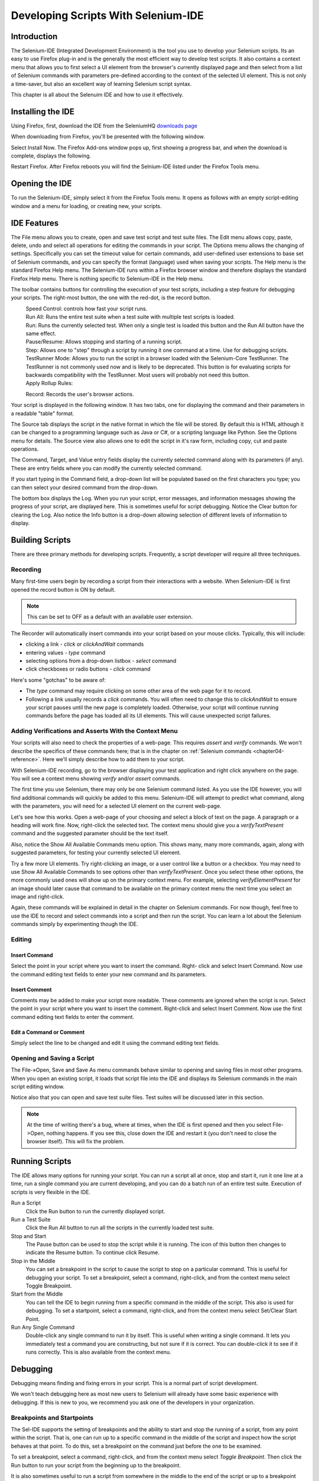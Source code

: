 .. _chapter03-reference:

|logo| Developing Scripts With Selenium-IDE 
===========================================

.. |logo| image:: images/selenium-ide-logo.png
   :alt:

Introduction 
------------

The Selenium-IDE (Integrated Development Environment) is the tool you use to 
develop your Selenium scripts.  Its an easy to use Firefox plug-in and is the 
generally the most efficient way to develop test scripts.  It also contains a 
context menu that allows you to first select a UI element from the browser's 
currently displayed page and then select from a list of Selenium commands 
with parameters pre-defined according to the context of the selected UI 
element.  This is not only a time-saver, but also an excellent way of 
learning Selenium script syntax. 
  
This chapter is all about the Selenuim IDE and how to use it effectively. 
  
Installing the IDE 
------------------

Using Firefox, first, download the IDE from the SeleniumHQ `downloads page`_
  
.. _`downloads page`: http://seleniumhq.org/download/
  
When downloading from Firefox, you'll be presented with the following window. 
 
.. image:: images/chapt3_img01_IDE_Installation.png
   :align: center

Select Install Now.  The Firefox Add-ons window pops up, first showing a 
progress bar, and when the download is complete, displays the following. 
  
.. image:: images/chapt3_img02_IDE_Installation.png
   :align: center
  
Restart Firefox.  After Firefox reboots you will find the Selnium-IDE listed under the Firefox Tools menu. 

.. image:: images/chapt3_img03_IDE_Installation.png
   :align: center

Opening the IDE 
---------------

To run the Selenium-IDE, simply select it from the Firefox Tools menu.  It opens 
as follows with an empty script-editing window and a menu for loading, or 
creating new, your scripts. 
  
.. Darn!  I need to redo this.  No time now, gotta go!!!!

.. image:: images/chapt3_img04_IDE_open.png
   :align: center
  
IDE Features  
------------

The File menu allows you to create, open and save test script and test suite 
files.  The Edit menu allows copy, paste, delete, undo and select all 
operations for editing the commands in your script.  The Options menu allows 
the changing of settings.  Specifically you can set the timeout value for 
certain commands, add user-defined user extensions to base set of Selenium 
commands, and you can specify the format (language) used when saving your 
scripts.  The Help menu is the standard Firefox Help menu.  The Selenium-IDE runs 
within a Firefox browser window and therefore displays the standard Firefox 
Help menu.  There is nothing specific to Selenium-IDE in the Help menu. 
  
The toolbar contains buttons for controlling the execution of your test 
scripts, including a step feature for debugging your scripts.  The right-most 
button, the one with the red-dot, is the record button.  
  
.. image:: images/chapt3_img05_IDE_features.png
   :align: center
  
|speed control|
    Speed Control:  controls how fast your script runs. 
|run all|
    Run All: Runs the entire test suite when a test suite with multiple test 
    scripts is loaded. 
|run|
    Run:  Runs the currently selected test.  When only a single test is 
    loaded this button and the Run All button have the same effect.  
|pause resume|
    Pause/Resume:  Allows stopping and starting of a running script.
|step|
    Step:  Allows one to "step" through a script by running it one command at a 
    time.  Use for debugging scripts. 
|testrunner|
    TestRunner Mode:  Allows you to run the script in a browser loaded with 
    the Selenium-Core TestRunner.  The TestRunner is not commonly used now 
    and is likely to be deprecated.  This button is for evaluating scripts 
    for backwards compatibility with the TestRunner.  Most users will 
    probably not need this button.   
|rollup|
    Apply Rollup Rules: 

.. What is this?  Is this still used? Anyone know?

|record|
    Record:  Records the user's browser actions.  

.. |speed control| image:: images/chapt3_img06_Speed_Control.png
.. |run all| image:: images/chapt3_img07_Run_All.png
.. |run| image:: images/chapt3_img08_Run.png
.. |pause resume| image:: images/chapt3_img09_Pause.png
.. |step| image:: images/chapt3_img11_Step.png
.. |testrunner| image:: images/chapt3_img12_TestRunner_Mode.png
.. |rollup| image:: images/chapt3_img13_Apply_Rollup_Rules.png
.. |record| image:: images/chapt3_img14_Record.png
    
Your script is displayed in the following window.  It has two tabs, one for 
displaying the command and their parameters in a readable "table" format.  

.. image:: images/chapt3_img15_Table_Format.png
   :align: center
  
The Source tab displays the script in the native format in which the file 
will be stored.  By default this is HTML although it can be changed to a 
programming language such as Java or C#, or a scripting language like Python.
See the Options menu for details.  The Source view also allows one to edit 
the script in it's raw form, including copy, cut and paste operations. 
  
The Command, Target, and Value entry fields display the currently selected 
command along with its parameters (if any).  These are entry fields where you 
can modify the currently selected command.  
  
.. image:: images/chapt3_img16_Entry_Fields.png
   :align: center
  
If you start typing in the Command field, a drop-down list will be populated 
based on the first characters you type; you can then select your desired 
command from the drop-down. 
  
The bottom box displays the Log.  When you run your script, error messages, 
and information messages showing the progress of your script, are displayed 
here.  This is sometimes useful for script debugging.   Notice the Clear 
button for clearing the Log.  Also notice the Info button is a drop-down 
allowing selection of different levels of information to display.  
  
.. image:: images/chapt3_img17_Bottom_Box.png
   :align: center
  
.. What is UI-Element and Rollup?  I tried these but they seem non-functional.  
   Are these new features not yet implemented or are they old features being 
   deprecated?  Anyone know?  If not, I'll post the question on the forums. 
     
Building Scripts  
----------------

There are three primary methods for developing scripts.  Frequently, a script 
developer will require all three techniques. 

Recording  
~~~~~~~~~

Many first-time users begin by recording a script from their interactions 
with a website.  When Selenium-IDE is first opened the record button is ON by 
default. 

.. note::
    This can be set to OFF as a default with an available user extension. 

.. Peter: Should "Recorder" be capitalized here?

The Recorder will automatically insert commands into your script based on 
your mouse clicks.  Typically, this will include:
  
* clicking a link - *click* or *clickAndWait* commands 
* entering values - *type* command 
* selecting options from a drop-down listbox - *select* command 
* click checkboxes or radio buttons - *click* command 
  
Here's some "gotchas" to be aware of:
  
* The *type* command may require clicking on some other area of the web page 
  for it to record. 
* Following a link usually records a *click* commands. You will often need to 
  change this to *clickAndWait* to ensure your script pauses until the new page 
  is completely loaded.  Otherwise, your script will continue running commands
  before the page has loaded all its UI elements. This will cause unexpected 
  script failures.
  
Adding Verifications and Asserts With the Context Menu 
~~~~~~~~~~~~~~~~~~~~~~~~~~~~~~~~~~~~~~~~~~~~~~~~~~~~~~
  
Your scripts will also need to check the properties of a web-page.  This 
requires *assert* and *verify* commands.  We won't describe the specifics of 
these commands here; that is in the chapter on :ref:`Selenium commands <chapter04-reference>`.  Here we'll 
simply describe how to add them to your script. 
  
With Selenium-IDE recording, go to the browser displaying your test application and 
right click anywhere on the page.  You will see a context menu showing *verify* 
and/or *assert* commands.  

.. TODO: add image here (it wasn't correctly uploaded in the GDocs version

The first time you use Selenium, there may only be one Selenium command listed.
As you use the IDE however, you will find additional commands will quickly be
added to this menu.  Selenium-IDE will attempt to predict what command, along 
with the parameters, you will need for a selected UI element on the current 
web-page. 
  
Let's see how this works. Open a web-page of your choosing and select a block 
of text on the page. A paragraph or a heading will work fine.  Now, right-click
the selected text.  The context menu should give you a *verifyTextPresent*
command and the suggested parameter should be the text itself. 
  
Also, notice the Show All Available Commands menu option.  This shows many, 
many more commands, again, along with suggested parameters, for testing your 
currently selected UI element. 
  
Try a few more UI elements. Try right-clicking an image, or a user control 
like a button or a checkbox.  You may need to use Show All Available Commands 
to see options other than *verifyTextPresent*. Once you select these other 
options, the more commonly used ones will show up on the primary context menu.
For example, selecting *verifyElementPresent* for an image should later cause 
that command to be available on the primary context menu the next time you 
select an image and right-click. 
  
Again, these commands will be explained in detail in the chapter on Selenium 
commands.  For now though, feel free to use the IDE to record and select 
commands into a script and then run the script.  You can learn a lot about 
the Selenium commands simply by experimenting though the IDE. 
  
Editing  
~~~~~~~

Insert Command 
++++++++++++++

Select the point in your script where you want to insert the command.  Right-
click and select Insert Command.  Now use the command editing text fields to 
enter your new command and its parameters. 
  
Insert Comment 
++++++++++++++

Comments may be added to make your script more readable.  These comments are 
ignored when the script is run.  Select the point in your script where you 
want to insert the comment.  Right-click and select Insert Comment.  Now use 
the first command editing text fields to enter the comment. 
  
Edit a Command or Comment 
+++++++++++++++++++++++++

Simply select the line to be changed and edit it using the command editing text
fields. 
    
Opening and Saving a Script 
~~~~~~~~~~~~~~~~~~~~~~~~~~~

The File-»Open, Save and Save As menu commands behave similar to opening and 
saving files in most other programs.  When you open an existing script, it 
loads that script file into the IDE and displays its Selenium commands in the 
main script editing window. 
  
Notice also that you can open and save test suite files.  Test suites will be 
discussed later in this section.  
  
.. note:: 
    At the time of writing there's a bug, where at times, when the IDE is 
    first opened and then you select File->Open, nothing happens.  If you see 
    this, close down the IDE and restart it (you don't need to close the 
    browser itself).  This will fix the problem. 
  
Running Scripts 
---------------
  
The IDE allows many options for running your script. You can run a script all
at once, stop and start it, run it one line at a time, run a single command 
you are current developing, and you can do a batch run of an entire test suite.
Execution of scripts is very flexible in the IDE. 
  
Run a Script
    Click the Run button to run the currently displayed script. 
  
Run a Test Suite
    Click the Run All button to run all the scripts in the currently loaded 
    test suite. 
  
Stop and Start
    The Pause button can be used to stop the script while it is running.  The 
    icon of this button then changes to indicate the Resume button.  To continue
    click Resume. 
  
Stop in the Middle
    You can set a breakpoint in the script to cause the script to stop on a 
    particular command.  This is useful for debugging your script. To set a 
    breakpoint, select a command, right-click, and from the context menu 
    select Toggle Breakpoint. 
  
Start from the Middle
    You can tell the IDE to begin running from a specific command in the 
    middle of the script.  This also is used for debugging.  To set a 
    startpoint, select a command, right-click, and from the context menu 
    select Set/Clear Start Point. 
  
Run Any Single Command
    Double-click any single command to run it by itself.  This is useful when 
    writing a single command.  It lets you immediately test a command you are 
    constructing, but not sure if it is correct.  You can double-click it to 
    see if it runs correctly.  This is also available from the context menu.
  
Debugging 
---------

Debugging means finding and fixing errors in your script.  This is a normal 
part of script development. 
  
We won't teach debugging here as most new users to Selenium will already have 
some basic experience with debugging.  If this is new to you, we recommend 
you ask one of the developers in your organization. 
  
Breakpoints and Startpoints 
~~~~~~~~~~~~~~~~~~~~~~~~~~~
  
The Sel-IDE supports the setting of breakpoints and the ability to start and 
stop the running of a script, from any point within the script.  That is, one 
can run up to a specific command in the middle of the script and inspect how 
the script behaves at that point.  To do this, set a breakpoint on the 
command just before the one to be examined.  
  
To set a breakpoint, select a command, right-click, and from the context menu 
select *Toggle Breakpoint*.  Then click the Run button to run your script from 
the beginning up to the breakpoint. 
  
It is also sometimes useful to run a script from somewhere in the middle to 
the end of the script or up to a breakpoint that follows the starting point.  
For example, suppose your script first logs into the website and then 
performs a series of tests and you are trying to debug one of those tests.  
However, you only need to login once, but you need to keep rerunning your 
tests as you are developing them.  You can login once, then run your script 
from a startpoint placed after the login portion of your script.  That will 
prevent you from having to manually logout each time you rerun your script. 
  
To set a startpoint, select a command, right-click, and from the context 
menu select *Set/Clear Start Point*.  Then click the Run button to execute the 
script beginning at that startpoint. 
  
Stepping Through a Script 
~~~~~~~~~~~~~~~~~~~~~~~~~
.. TODO: Fill this in--it should be real quick. 

Find Button 
~~~~~~~~~~~

The Find button is used to see which UI element on the currently displayed 
webpage (in the browser) is used in the currently selected Selenium command.  
This is useful when building a locator for a command's first parameter (see the
section on :ref:`locators <locators-section>` in the Selenium Commands chapter). It can be used with any
command that must identify a UI element on a webpage, i.e. *click*, 
*clickAndWait*, *type*, and the *assert* and *verify* commands among others. 
  
Select any command that must identify a UI element. Click the Find button.  
Now look on the webpage displayed in the Firefox browser.  

Page Source for Debugging 
~~~~~~~~~~~~~~~~~~~~~~~~~

Often, when debugging a script, you simply must look at the page source (the 
HTML for the webpage you're trying to test) to determine a problem.  Firefox 
makes this easy.  Simply, right-click the webpage and select Page Source.  
The HTML opens in a separate window.  Use its Search feature (F3 function key)
to search for a keyword to find the HTML for the UI element you're trying 
to test. 
  
Writing a Test Suite 
--------------------

A test suite is a collection of test scripts and is displayed in the left-most
pane in the IDE. Test scripts may be added to the list and deleted from it.  
Test suites may be opened and saved.  When a test suite is saved any changes 
to tests scripts within that suite are also saved. 
  
.. do some testing here of test suites—do they save correctly?
   I've seen errors in the past. 
  
User Extensions 
---------------

User extensions are javascript files that allow one to create their own 
customized and features to add additional functionality.  Often this is in 
the form of customized commands although this extensibility is not limited to 
additional commands.  User extensions are loaded by setting the path to user 
extension files through the Options menu. 
  
There are a number of useful extensions created by users available at the 
SeleniumHQ website. Also you'll find information on writing your own extensions.   

.. is this true or is the OpenQA still?

Format 
------

Format, under the Options menu, allows you to select a language for saving 
and displaying the script.  This is for supporting Selenium-RC.  The default 
is HTML and if you will only be running your Selenium scripts from the IDE 
you can ignore this feature. 
  
If, however, you will be using Selenium-RC to run your scripts, this is how 
you translate your test script into a programming language.  Select the 
language, i.e. Java, PHP, you will be using with Selenium-RC for developing 
your test programs.  Then simply save the scripts using File-»Save.  Your 
script will be translated into a series of functions in the language you 
choose.  Essentially, program code supporting your test is generated for you 
by Selenium-IDE. 
  
Also, note that if the generated code does not suit your needs, you can alter 
it by editing a configuration file which defines the generation process.  
Each supported language has configuration settings which are editable.  This 
is under Options->Options->Format tab. 
  
.. TODO: Add the steps here to change the format. 
  
.. note::
   At the time of writing, this feature is not yet supported by the Selenium 
   developers.  However the author has altered the C# format in a limited 
   manner and it has worked well. 
  
Summary 
-------

